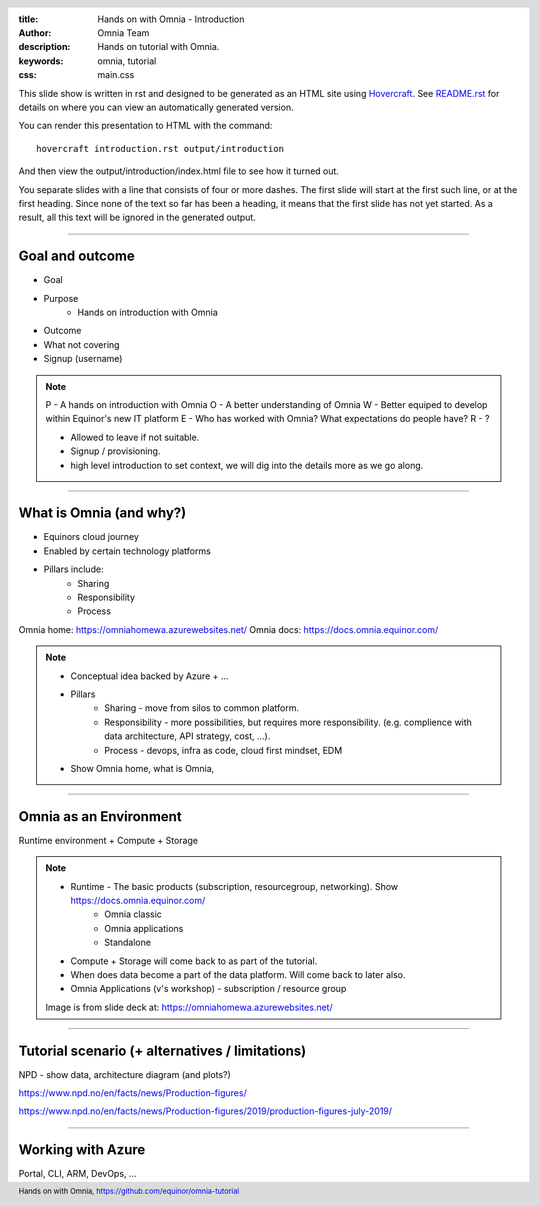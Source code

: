 :title: Hands on with Omnia - Introduction
:author: Omnia Team
:description: Hands on tutorial with Omnia.
:keywords: omnia, tutorial
:css: main.css

.. header::

    .. image:: images/omnia_icon_black.png
        :width: 100px
        :height: 100px

.. footer::

   Hands on with Omnia, https://github.com/equinor/omnia-tutorial

.. _Hovercraft: http://www.python.org/https://hovercraft.readthedocs.io/

This slide show is written in rst and designed to be generated as an HTML site
using Hovercraft_. See `README.rst <..\..\README.rst>`__ for details on where 
you can view an automatically generated version.

You can render this presentation to HTML with the command::

    hovercraft introduction.rst output/introduction

And then view the output/introduction/index.html file to see how it turned out.

You separate slides with a line that consists of four or more dashes. The
first slide will start at the first such line, or at the first heading. Since
none of the text so far has been a heading, it means that the first slide has
not yet started. As a result, all this text will be ignored in the generated 
output.

----

Goal and outcome
==========================================

* Goal
* Purpose
    * Hands on introduction with Omnia

* Outcome
* What not covering
* Signup (username)

.. note::
    P - A hands on introduction with Omnia
    O - A better understanding of Omnia
    W - Better equiped to develop within Equinor's new IT platform
    E - Who has worked with Omnia? What expectations do people have?
    R - ?

    * Allowed to leave if not suitable.
    * Signup / provisioning.
    * high level introduction to set context, we will dig into the details more as we go along. 
    
----

What is Omnia (and why?)
==========================================

* Equinors cloud journey
* Enabled by certain technology platforms
* Pillars include:
    * Sharing
    * Responsibility
    * Process
    
Omnia home: https://omniahomewa.azurewebsites.net/
Omnia docs: https://docs.omnia.equinor.com/

.. note::

    * Conceptual idea backed by Azure + ...    
    * Pillars
        * Sharing - move from silos to common platform. 
        * Responsibility - more possibilities, but requires more responsibility. (e.g. complience with data architecture, API strategy, cost, ...).
        * Process - devops, infra as code, cloud first mindset, EDM
    * Show Omnia home, what is Omnia, 

----

Omnia as an Environment
=======================

Runtime environment + Compute + Storage

.. image:: images/introduction/environment.png

.. note::

    * Runtime - The basic products (subscription, resourcegroup, networking). Show https://docs.omnia.equinor.com/
       * Omnia classic
       * Omnia applications
       * Standalone
    * Compute + Storage will come back to as part of the tutorial.
    * When does data become a part of the data platform. Will come back to later also.
    * Omnia Applications (v's workshop) - subscription / resource group

    Image is from slide deck at: https://omniahomewa.azurewebsites.net/

----

Tutorial scenario (+ alternatives / limitations)
===============================================================

NPD - show data, architecture diagram (and plots?)

https://www.npd.no/en/facts/news/Production-figures/

https://www.npd.no/en/facts/news/Production-figures/2019/production-figures-july-2019/

----

Working with Azure
==================

Portal, CLI, ARM, DevOps, ...
